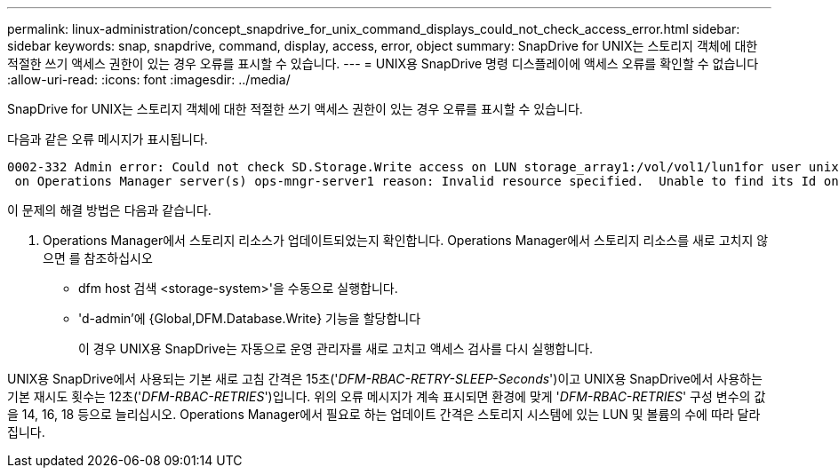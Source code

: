 ---
permalink: linux-administration/concept_snapdrive_for_unix_command_displays_could_not_check_access_error.html 
sidebar: sidebar 
keywords: snap, snapdrive, command, display, access, error, object 
summary: SnapDrive for UNIX는 스토리지 객체에 대한 적절한 쓰기 액세스 권한이 있는 경우 오류를 표시할 수 있습니다. 
---
= UNIX용 SnapDrive 명령 디스플레이에 액세스 오류를 확인할 수 없습니다
:allow-uri-read: 
:icons: font
:imagesdir: ../media/


[role="lead"]
SnapDrive for UNIX는 스토리지 객체에 대한 적절한 쓰기 액세스 권한이 있는 경우 오류를 표시할 수 있습니다.

다음과 같은 오류 메시지가 표시됩니다.

[listing]
----
0002-332 Admin error: Could not check SD.Storage.Write access on LUN storage_array1:/vol/vol1/lun1for user unix-host\root
 on Operations Manager server(s) ops-mngr-server1 reason: Invalid resource specified.  Unable to find its Id on Operations Manager server ops-mngr-server1
----
이 문제의 해결 방법은 다음과 같습니다.

. Operations Manager에서 스토리지 리소스가 업데이트되었는지 확인합니다. Operations Manager에서 스토리지 리소스를 새로 고치지 않으면 를 참조하십시오
+
** dfm host 검색 <storage-system>'을 수동으로 실행합니다.
** 'd-admin'에 {Global,DFM.Database.Write} 기능을 할당합니다
+
이 경우 UNIX용 SnapDrive는 자동으로 운영 관리자를 새로 고치고 액세스 검사를 다시 실행합니다.





UNIX용 SnapDrive에서 사용되는 기본 새로 고침 간격은 15초('_DFM-RBAC-RETRY-SLEEP-Seconds_')이고 UNIX용 SnapDrive에서 사용하는 기본 재시도 횟수는 12초('_DFM-RBAC-RETRIES_')입니다. 위의 오류 메시지가 계속 표시되면 환경에 맞게 '_DFM-RBAC-RETRIES_' 구성 변수의 값을 14, 16, 18 등으로 늘리십시오. Operations Manager에서 필요로 하는 업데이트 간격은 스토리지 시스템에 있는 LUN 및 볼륨의 수에 따라 달라집니다.
